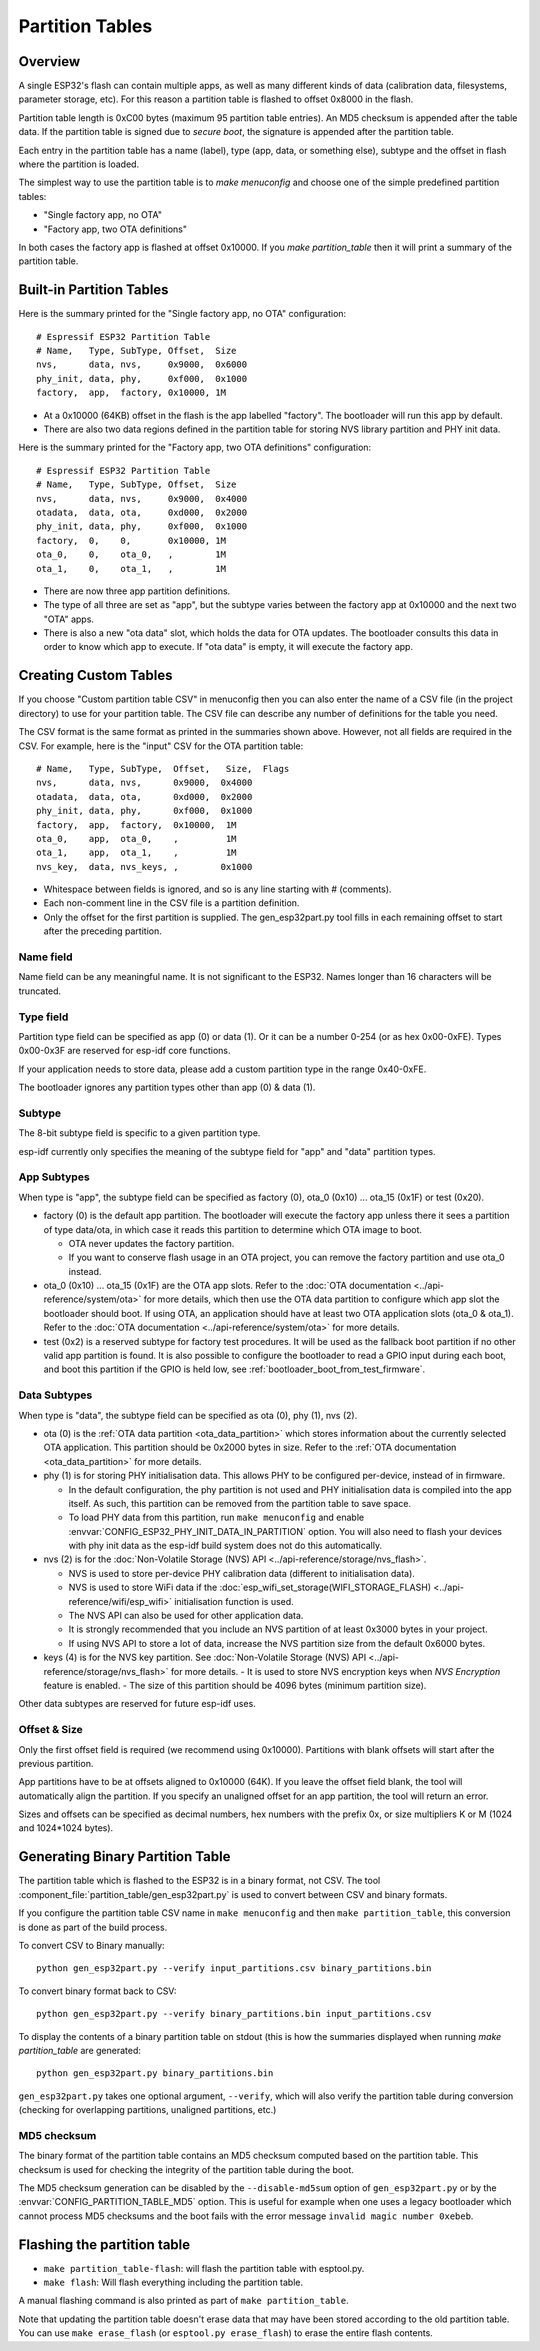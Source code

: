 Partition Tables
================

Overview
--------

A single ESP32's flash can contain multiple apps, as well as many different kinds of data (calibration data, filesystems, parameter storage, etc). For this reason a partition table is flashed to offset 0x8000 in the flash.

Partition table length is 0xC00 bytes (maximum 95 partition table entries). An MD5 checksum is appended after the table data. If the partition table is signed due to `secure boot`, the signature is appended after the partition table.

Each entry in the partition table has a name (label), type (app, data, or something else), subtype and the offset in flash where the partition is loaded.

The simplest way to use the partition table is to `make menuconfig` and choose one of the simple predefined partition tables:

* "Single factory app, no OTA"
* "Factory app, two OTA definitions"

In both cases the factory app is flashed at offset 0x10000. If you `make partition_table` then it will print a summary of the partition table.

Built-in Partition Tables
-------------------------

Here is the summary printed for the "Single factory app, no OTA" configuration::

  # Espressif ESP32 Partition Table
  # Name,   Type, SubType, Offset,  Size
  nvs,      data, nvs,     0x9000,  0x6000
  phy_init, data, phy,     0xf000,  0x1000
  factory,  app,  factory, 0x10000, 1M

* At a 0x10000 (64KB) offset in the flash is the app labelled "factory". The bootloader will run this app by default.
* There are also two data regions defined in the partition table for storing NVS library partition and PHY init data.

Here is the summary printed for the "Factory app, two OTA definitions" configuration::

  # Espressif ESP32 Partition Table
  # Name,   Type, SubType, Offset,  Size
  nvs,      data, nvs,     0x9000,  0x4000
  otadata,  data, ota,     0xd000,  0x2000
  phy_init, data, phy,     0xf000,  0x1000
  factory,  0,    0,       0x10000, 1M
  ota_0,    0,    ota_0,   ,        1M
  ota_1,    0,    ota_1,   ,        1M

* There are now three app partition definitions.
* The type of all three are set as "app", but the subtype varies between the factory app at 0x10000 and the next two "OTA" apps.
* There is also a new "ota data" slot, which holds the data for OTA updates. The bootloader consults this data in order to know which app to execute. If "ota data" is empty, it will execute the factory app.

Creating Custom Tables
----------------------

If you choose "Custom partition table CSV" in menuconfig then you can also enter the name of a CSV file (in the project directory) to use for your partition table. The CSV file can describe any number of definitions for the table you need.

The CSV format is the same format as printed in the summaries shown above. However, not all fields are required in the CSV. For example, here is the "input" CSV for the OTA partition table::

  # Name,   Type, SubType,  Offset,   Size,  Flags
  nvs,      data, nvs,      0x9000,  0x4000
  otadata,  data, ota,      0xd000,  0x2000
  phy_init, data, phy,      0xf000,  0x1000
  factory,  app,  factory,  0x10000,  1M
  ota_0,    app,  ota_0,    ,         1M
  ota_1,    app,  ota_1,    ,         1M
  nvs_key,  data, nvs_keys, ,        0x1000

* Whitespace between fields is ignored, and so is any line starting with # (comments).
* Each non-comment line in the CSV file is a partition definition.
* Only the offset for the first partition is supplied. The gen_esp32part.py tool fills in each remaining offset to start after the preceding partition.

Name field
~~~~~~~~~~

Name field can be any meaningful name. It is not significant to the ESP32. Names longer than 16 characters will be truncated.

Type field
~~~~~~~~~~

Partition type field can be specified as app (0) or data (1). Or it can be a number 0-254 (or as hex 0x00-0xFE). Types 0x00-0x3F are reserved for esp-idf core functions.

If your application needs to store data, please add a custom partition type in the range 0x40-0xFE.

The bootloader ignores any partition types other than app (0) & data (1).

Subtype
~~~~~~~

The 8-bit subtype field is specific to a given partition type.

esp-idf currently only specifies the meaning of the subtype field for "app" and "data" partition types.

App Subtypes
~~~~~~~~~~~~

When type is "app", the subtype field can be specified as factory (0), ota_0 (0x10) ... ota_15 (0x1F) or test (0x20).

- factory (0) is the default app partition. The bootloader will execute the factory app unless there it sees a partition of type data/ota, in which case it reads this partition to determine which OTA image to boot.

  - OTA never updates the factory partition.
  - If you want to conserve flash usage in an OTA project, you can remove the factory partition and use ota_0 instead.
- ota_0 (0x10) ... ota_15 (0x1F) are the OTA app slots. Refer to the :doc:`OTA documentation <../api-reference/system/ota>` for more details, which then use the OTA data partition to configure which app slot the bootloader should boot. If using OTA, an application should have at least two OTA application slots (ota_0 & ota_1). Refer to the :doc:`OTA documentation <../api-reference/system/ota>` for more details.
- test (0x2) is a reserved subtype for factory test procedures. It will be used as the fallback boot partition if no other valid app partition is found. It is also possible to configure the bootloader to read a GPIO input during each boot, and boot this partition if the GPIO is held low, see :ref:`bootloader_boot_from_test_firmware`.

Data Subtypes
~~~~~~~~~~~~~

When type is "data", the subtype field can be specified as ota (0), phy (1), nvs (2).

- ota (0) is the :ref:`OTA data partition <ota_data_partition>` which stores information about the currently selected OTA application. This partition should be 0x2000 bytes in size. Refer to the :ref:`OTA documentation <ota_data_partition>` for more details.
- phy (1) is for storing PHY initialisation data. This allows PHY to be configured per-device, instead of in firmware.

  - In the default configuration, the phy partition is not used and PHY initialisation data is compiled into the app itself. As such, this partition can be removed from the partition table to save space.
  - To load PHY data from this partition, run ``make menuconfig`` and enable :envvar:`CONFIG_ESP32_PHY_INIT_DATA_IN_PARTITION` option. You will also need to flash your devices with phy init data as the esp-idf build system does not do this automatically.
- nvs (2) is for the :doc:`Non-Volatile Storage (NVS) API <../api-reference/storage/nvs_flash>`.

  - NVS is used to store per-device PHY calibration data (different to initialisation data).
  - NVS is used to store WiFi data if the :doc:`esp_wifi_set_storage(WIFI_STORAGE_FLASH) <../api-reference/wifi/esp_wifi>` initialisation function is used.
  - The NVS API can also be used for other application data.
  - It is strongly recommended that you include an NVS partition of at least 0x3000 bytes in your project.
  - If using NVS API to store a lot of data, increase the NVS partition size from the default 0x6000 bytes.
- keys (4) is for the NVS key partition. See :doc:`Non-Volatile Storage (NVS) API <../api-reference/storage/nvs_flash>` for more details.
  - It is used to store NVS encryption keys when `NVS Encryption` feature is enabled.
  - The size of this partition should be 4096 bytes (minimum partition size).

Other data subtypes are reserved for future esp-idf uses.

Offset & Size
~~~~~~~~~~~~~

Only the first offset field is required (we recommend using 0x10000). Partitions with blank offsets will start after the previous partition.

App partitions have to be at offsets aligned to 0x10000 (64K). If you leave the offset field blank, the tool will automatically align the partition. If you specify an unaligned offset for an app partition, the tool will return an error.

Sizes and offsets can be specified as decimal numbers, hex numbers with the prefix 0x, or size multipliers K or M (1024 and 1024*1024 bytes).

Generating Binary Partition Table
---------------------------------

The partition table which is flashed to the ESP32 is in a binary format, not CSV. The tool :component_file:`partition_table/gen_esp32part.py` is used to convert between CSV and binary formats.

If you configure the partition table CSV name in ``make menuconfig`` and then ``make partition_table``, this conversion is done as part of the build process.

To convert CSV to Binary manually::

  python gen_esp32part.py --verify input_partitions.csv binary_partitions.bin

To convert binary format back to CSV::

  python gen_esp32part.py --verify binary_partitions.bin input_partitions.csv

To display the contents of a binary partition table on stdout (this is how the summaries displayed when running `make partition_table` are generated::

  python gen_esp32part.py binary_partitions.bin

``gen_esp32part.py`` takes one optional argument, ``--verify``, which will also verify the partition table during conversion (checking for overlapping partitions, unaligned partitions, etc.)

MD5 checksum
~~~~~~~~~~~~

The binary format of the partition table contains an MD5 checksum computed based on the partition table. This checksum is used for checking the integrity of the partition table during the boot.

The MD5 checksum generation can be disabled by the ``--disable-md5sum`` option of ``gen_esp32part.py`` or by the :envvar:`CONFIG_PARTITION_TABLE_MD5` option. This is useful for example when one uses a legacy bootloader which cannot process MD5 checksums and the boot fails with the error message ``invalid magic number 0xebeb``.

Flashing the partition table
----------------------------

* ``make partition_table-flash``: will flash the partition table with esptool.py.
* ``make flash``: Will flash everything including the partition table.

A manual flashing command is also printed as part of ``make partition_table``.

Note that updating the partition table doesn't erase data that may have been stored according to the old partition table. You can use ``make erase_flash`` (or ``esptool.py erase_flash``) to erase the entire flash contents.

.. _secure boot: security/secure-boot.rst
